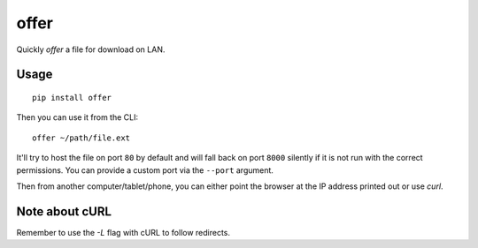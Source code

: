 offer
=====

|BuildStatus|

Quickly *offer* a file for download on LAN.

Usage
-----

::

    pip install offer

Then you can use it from the CLI:

::

    offer ~/path/file.ext

It'll try to host the file on port ``80`` by default and will fall back on port
``8000`` silently if it is not run with the correct permissions. You can provide
a custom port via the ``--port`` argument.

Then from another computer/tablet/phone, you can either point the browser at
the IP address printed out or use `curl`.

Note about cURL
---------------

Remember to use the `-L` flag with cURL to follow redirects.

.. |BuildStatus| image:: https://travis-ci.org/musically-ut/offer.svg?branch=master
   :target: https://travis-ci.org/musically-ut/offer
